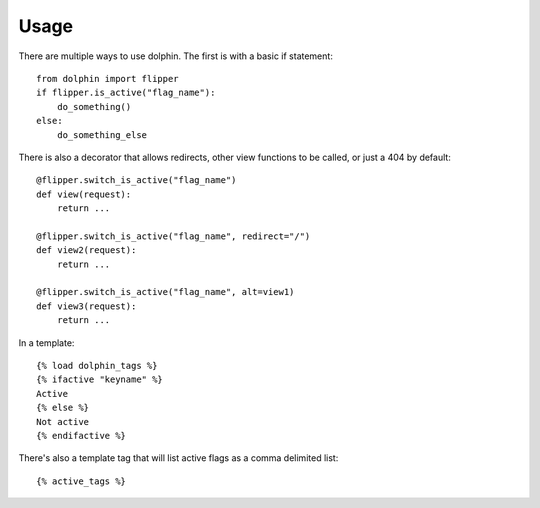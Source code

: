 Usage
=====

There are multiple ways to use dolphin. The first is with a basic if statement::

    from dolphin import flipper
    if flipper.is_active("flag_name"):
        do_something()
    else:
        do_something_else

There is also a decorator that allows redirects, other view functions to be called,
or just a 404 by default::

    @flipper.switch_is_active("flag_name")
    def view(request):
        return ...

    @flipper.switch_is_active("flag_name", redirect="/")
    def view2(request):
        return ...

    @flipper.switch_is_active("flag_name", alt=view1)
    def view3(request):
        return ...


In a template::

    {% load dolphin_tags %}
    {% ifactive "keyname" %}
    Active
    {% else %}
    Not active
    {% endifactive %}


There's also a template tag that will list active flags as a comma delimited list::

    {% active_tags %}

